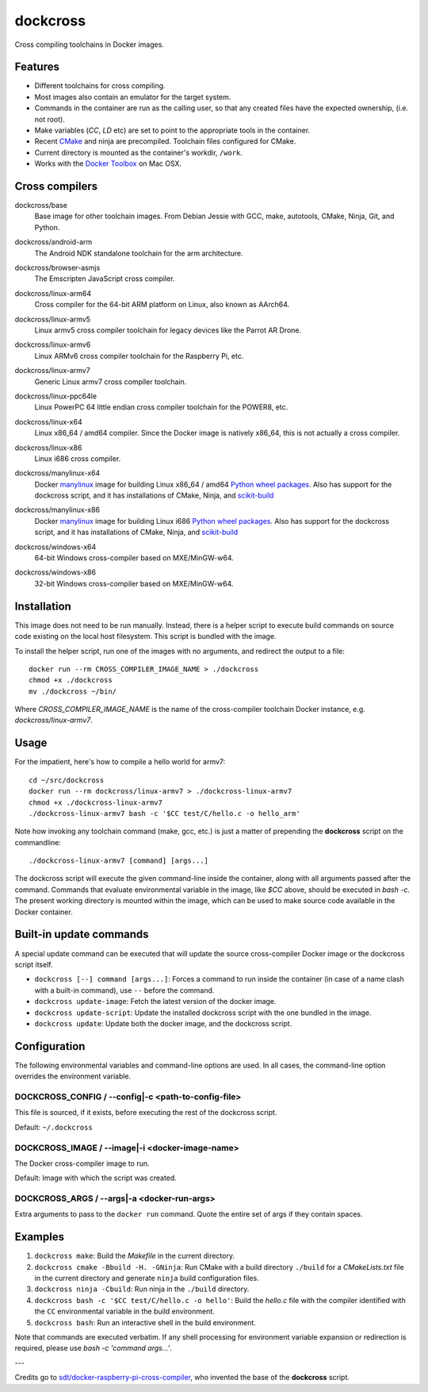 dockcross
=========

Cross compiling toolchains in Docker images.

.. image:: https://circleci.com/gh/dockcross/dockcross/tree/master.svg?style=svg
  :target: https://circleci.com/gh/dockcross/dockcross/tree/master


Features
--------

* Different toolchains for cross compiling.
* Most images also contain an emulator for the target system.
* Commands in the container are run as the calling user, so that any created files have the expected ownership, (i.e. not root).
* Make variables (`CC`, `LD` etc) are set to point to the appropriate tools in the container.
* Recent `CMake <https://cmake.org>`_ and ninja are precompiled. Toolchain files configured for CMake.
* Current directory is mounted as the container's workdir, ``/work``.
* Works with the `Docker Toolbox <https://www.docker.com/products/docker-toolbox>`_ on Mac OSX.


Cross compilers
---------------

.. |base-images| image:: https://badge.imagelayers.io/dockcross/base:latest.svg
  :target: https://imagelayers.io/?images=dockcross/base:latest

dockcross/base
  |base-images| Base image for other toolchain images. From Debian Jessie with GCC,
  make, autotools, CMake, Ninja, Git, and Python.


.. |android-arm-images| image:: https://badge.imagelayers.io/dockcross/android-arm:latest.svg
  :target: https://imagelayers.io/?images=dockcross/android-arm:latest

dockcross/android-arm
  |android-arm-images| The Android NDK standalone toolchain for the arm
  architecture.


.. |browser-asmjs-images| image:: https://badge.imagelayers.io/dockcross/browser-asmjs:latest.svg
  :target: https://imagelayers.io/?images=dockcross/browser-asmjs:latest

dockcross/browser-asmjs
  |browser-asmjs-images| The Emscripten JavaScript cross compiler.


.. |linux-arm64-images| image:: https://badge.imagelayers.io/dockcross/linux-arm64:latest.svg
  :target: https://imagelayers.io/?images=dockcross/linux-arm64:latest

dockcross/linux-arm64
  |linux-arm64-images| Cross compiler for the 64-bit ARM platform on Linux,
  also known as AArch64.


.. |linux-armv5-images| image:: https://badge.imagelayers.io/dockcross/linux-armv5:latest.svg
  :target: https://imagelayers.io/?images=dockcross/linux-armv5:latest

dockcross/linux-armv5
  |linux-armv5-images| Linux armv5 cross compiler toolchain for legacy devices
  like the Parrot AR Drone.


.. |linux-armv6-images| image:: https://badge.imagelayers.io/dockcross/linux-armv6:latest.svg
  :target: https://imagelayers.io/?images=dockcross/linux-armv6:latest

dockcross/linux-armv6
  |linux-armv6-images| Linux ARMv6 cross compiler toolchain for the Raspberry
  Pi, etc.


.. |linux-armv7-images| image:: https://badge.imagelayers.io/dockcross/linux-armv7:latest.svg
  :target: https://imagelayers.io/?images=dockcross/linux-armv7:latest

dockcross/linux-armv7
  |linux-armv7-images| Generic Linux armv7 cross compiler toolchain.


.. |linux-ppc64le-images| image:: https://badge.imagelayers.io/dockcross/linux-ppc64le:latest.svg
  :target: https://imagelayers.io/?images=dockcross/linux-ppc64le:latest

dockcross/linux-ppc64le
  |linux-ppc64le-images| Linux PowerPC 64 little endian cross compiler
  toolchain for the POWER8, etc.


.. |linux-x64-images| image:: https://badge.imagelayers.io/dockcross/linux-x64:latest.svg
  :target: https://imagelayers.io/?images=dockcross/linux-x64:latest

dockcross/linux-x64
  |linux-x64-images| Linux x86_64 / amd64 compiler. Since the Docker image is
  natively x86_64, this is not actually a cross compiler.


.. |linux-x86-images| image:: https://badge.imagelayers.io/dockcross/linux-x86:latest.svg
  :target: https://imagelayers.io/?images=dockcross/linux-x86:latest

dockcross/linux-x86
  |linux-x86-images| Linux i686 cross compiler.


.. |manylinux-x64-images| image:: https://badge.imagelayers.io/dockcross/manylinux-x64:latest.svg
  :target: https://imagelayers.io/?images=dockcross/manylinux-x64:latest

dockcross/manylinux-x64
  |manylinux-x64-images| Docker `manylinux <https://github.com/pypa/manylinux>`_ image for building Linux x86_64 / amd64 `Python wheel packages <http://pythonwheels.com/>`_.
  Also has support for the dockcross script, and it has installations of CMake, Ninja, and `scikit-build <http://scikit-build.org>`_


.. |manylinux-x86-images| image:: https://badge.imagelayers.io/dockcross/manylinux-x86:latest.svg
  :target: https://imagelayers.io/?images=dockcross/manylinux-x86:latest

dockcross/manylinux-x86
  |manylinux-x86-images| Docker `manylinux <https://github.com/pypa/manylinux>`_ image for building Linux i686 `Python wheel packages <http://pythonwheels.com/>`_.
  Also has support for the dockcross script, and it has installations of CMake, Ninja, and `scikit-build <http://scikit-build.org>`_


.. |windows-x64-images| image:: https://badge.imagelayers.io/dockcross/windows-x64:latest.svg
  :target: https://imagelayers.io/?images=dockcross/windows-x64:latest

dockcross/windows-x64
  |windows-x64-images| 64-bit Windows cross-compiler based on MXE/MinGW-w64.


.. |windows-x86-images| image:: https://badge.imagelayers.io/dockcross/windows-x86:latest.svg
  :target: https://imagelayers.io/?images=dockcross/windows-x86:latest

dockcross/windows-x86
  |windows-x86-images| 32-bit Windows cross-compiler based on MXE/MinGW-w64.


Installation
------------

This image does not need to be run manually. Instead, there is a helper script
to execute build commands on source code existing on the local host filesystem. This
script is bundled with the image.

To install the helper script, run one of the images with no arguments, and
redirect the output to a file::

  docker run --rm CROSS_COMPILER_IMAGE_NAME > ./dockcross
  chmod +x ./dockcross
  mv ./dockcross ~/bin/

Where `CROSS_COMPILER_IMAGE_NAME` is the name of the cross-compiler toolchain
Docker instance, e.g. `dockcross/linux-armv7`.


Usage
-----

For the impatient, here's how to compile a hello world for armv7::

  cd ~/src/dockcross
  docker run --rm dockcross/linux-armv7 > ./dockcross-linux-armv7
  chmod +x ./dockcross-linux-armv7
  ./dockcross-linux-armv7 bash -c '$CC test/C/hello.c -o hello_arm'

Note how invoking any toolchain command (make, gcc, etc.) is just a matter of prepending the **dockcross** script on the commandline::

  ./dockcross-linux-armv7 [command] [args...]

The dockcross script will execute the given command-line inside the container,
along with all arguments passed after the command. Commands that evaluate
environmental variable in the image, like `$CC` above, should be executed in
`bash -c`. The present working directory is mounted within the image, which
can be used to make source code available in the Docker container.


Built-in update commands
------------------------

A special update command can be executed that will update the
source cross-compiler Docker image or the dockcross script itself.

- ``dockcross [--] command [args...]``: Forces a command to run inside the container (in case of a name clash with a built-in command), use ``--`` before the command.
- ``dockcross update-image``: Fetch the latest version of the docker image.
- ``dockcross update-script``: Update the installed dockcross script with the one bundled in the image.
- ``dockcross update``: Update both the docker image, and the dockcross script.


Configuration
-------------

The following environmental variables and command-line options are used. In
all cases, the command-line option overrides the environment variable.

DOCKCROSS_CONFIG / --config|-c <path-to-config-file>
^^^^^^^^^^^^^^^^^^^^^^^^^^^^^^^^^^^^^^^^^^^^^^^^^^^^^

This file is sourced, if it exists, before executing the rest of the dockcross
script.

Default: ``~/.dockcross``

DOCKCROSS_IMAGE / --image|-i <docker-image-name>
^^^^^^^^^^^^^^^^^^^^^^^^^^^^^^^^^^^^^^^^^^^^^^^^^

The Docker cross-compiler image to run.

Default: Image with which the script was created.

DOCKCROSS_ARGS / --args|-a <docker-run-args>
^^^^^^^^^^^^^^^^^^^^^^^^^^^^^^^^^^^^^^^^^^^^^^

Extra arguments to pass to the ``docker run`` command. Quote the entire set of
args if they contain spaces.


Examples
--------

1. ``dockcross make``: Build the *Makefile* in the current directory.
2. ``dockcross cmake -Bbuild -H. -GNinja``: Run CMake with a build directory
   ``./build`` for a *CMakeLists.txt* file in the current directory and generate
   ``ninja`` build configuration files.
3. ``dockcross ninja -Cbuild``: Run ninja in the ``./build`` directory.
4. ``dockcross bash -c '$CC test/C/hello.c -o hello'``: Build the *hello.c* file
   with the compiler identified with the ``CC`` environmental variable in the
   build environment.
5. ``dockcross bash``: Run an interactive shell in the build environment.

Note that commands are executed verbatim. If any shell processing for
environment variable expansion or redirection is required, please use
`bash -c 'command args...'`.

---

Credits go to `sdt/docker-raspberry-pi-cross-compiler <https://github.com/sdt/docker-raspberry-pi-cross-compiler>`_, who invented the base of the **dockcross** script.
